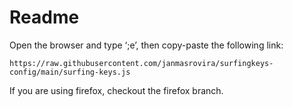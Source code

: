 * Readme
  Open the browser and type ‘;e’, then copy-paste the following link:
  #+begin_example
  https://raw.githubusercontent.com/janmasrovira/surfingkeys-config/main/surfing-keys.js
  #+end_example

  If you are using firefox, checkout the firefox branch.

